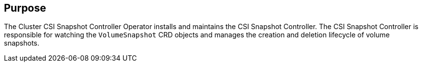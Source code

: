 // Module included in the following assemblies:
//
// * operators/operator-reference.adoc
// * installing/cluster-capabilities.adoc

ifeval::["{context}" == "cluster-operators-ref"]
:operator-ref:
endif::[]

ifeval::["{context}" == "cluster-capabilities"]
:cluster-caps:
endif::[]

:_mod-docs-content-type: REFERENCE
[id="cluster-csi-snapshot-controller-operator_{context}"]
ifdef::operator-ref[= Cluster CSI Snapshot Controller Operator]
ifdef::cluster-caps[= CSI snapshot controller capability]

ifdef::operator-ref[]

[NOTE]
====
The Cluster CSI Snapshot Controller Operator is an optional cluster capability that can be disabled by cluster administrators during installation. For more information about optional cluster capabilities, see "Cluster capabilities" in _Installing_.
====

endif::operator-ref[]

[discrete]
== Purpose

ifdef::cluster-caps[]

The Cluster CSI Snapshot Controller Operator provides the features for the `CSISnapshot` capability.

endif::cluster-caps[]

The Cluster CSI Snapshot Controller Operator installs and maintains the CSI Snapshot Controller. The CSI Snapshot Controller is responsible for watching the `VolumeSnapshot` CRD objects and manages the creation and deletion lifecycle of volume snapshots.

ifdef::operator-ref[]

[discrete]
== Project

link:https://github.com/openshift/cluster-csi-snapshot-controller-operator[cluster-csi-snapshot-controller-operator]

endif::operator-ref[]

ifeval::["{context}" == "cluster-operators-ref"]
:!operator-ref:
endif::[]

ifeval::["{context}" == "cluster-caps"]
:!cluster-caps:
endif::[]